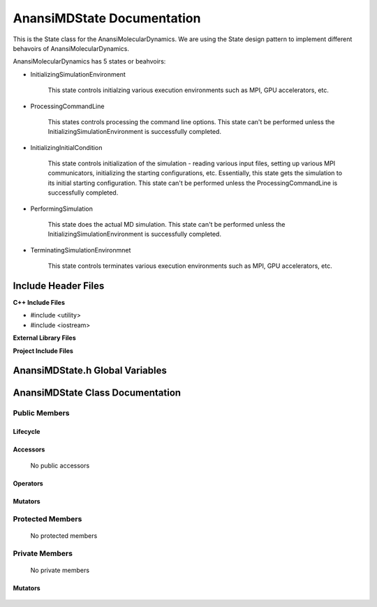 .. _AnansiMDState class target:

.. default-domain:: cpp

.. namespace:: ANANSI

###########################
AnansiMDState Documentation
###########################

This is the State class for the AnansiMolecularDynamics. We are using the
State design pattern to implement different behavoirs of AnansiMolecularDynamics.

AnansiMolecularDynamics has 5 states or beahvoirs:

* InitializingSimulationEnvironment

    This state controls initialzing various execution environments such as MPI,
    GPU accelerators, etc.

* ProcessingCommandLine

    This states controls processing the command line options. This state can't
    be performed unless the InitializingSimulationEnvironment is successfully
    completed.
    
* InitializingInitialCondition

    This state controls initialization of the simulation - reading various
    input files, setting up various MPI communicators, initializing the
    starting configurations, etc.  Essentially, this state gets the simulation
    to its initial starting configuration.  This state can't be performed
    unless the ProcessingCommandLine is successfully completed. 

* PerformingSimulation

    This state does the actual MD simulation. This state can't be performed
    unless the InitializingSimulationEnvironment is successfully completed.

* TerminatingSimulationEnvironmnet

    This state controls terminates various execution environments such as MPI,
    GPU accelerators, etc.

====================
Include Header Files
====================

**C++ Include Files**

* #include <utility>
* #include <iostream>

**External Library Files**

**Project Include Files**

================================
AnansiMDState.h Global Variables
================================

=================================
AnansiMDState Class Documentation
=================================

.. class:: AnansiMDState

--------------
Public Members
--------------

^^^^^^^^^
Lifecycle
^^^^^^^^^

    .. function:: AnansiMDState::AnansiMDState()

       The default constructor.

    .. function:: AnansiMDState::AnansiMDState( const AnansiMDState &other )

        The copy constructor.

    .. function:: AnansiMDState::AnansiMDState(AnansiMDState && other) 

        The copy-move constructor.

    .. function:: virtual AnansiMDState::~AnansiMDState()=0

        The destructor.

^^^^^^^^^
Accessors
^^^^^^^^^

    No public accessors

^^^^^^^^^
Operators
^^^^^^^^^

    .. function:: AnansiMDState& AnansiMDState::operator=( AnansiMDState const & other)

        The assignment operator.

    .. function:: AnansiMDState& AnansiMDState::operator=( AnansiMDState && other)

        The assignment-move operator.

^^^^^^^^
Mutators
^^^^^^^^

    .. function:: void AnansiMDState::initializeSimulationEnvironment()

        Initializes the simulation environment.

-----------------
Protected Members
-----------------

    No protected members

.. Commented out.
.. ^^^^^^^^^
.. Lifecycle
.. ^^^^^^^^^
..
.. ^^^^^^^^^
.. Accessors
.. ^^^^^^^^^
..
.. ^^^^^^^^^
.. Operators
.. ^^^^^^^^^
..
.. ^^^^^^^^^
.. Mutators
.. ^^^^^^^^^
..
.. ^^^^^^^^^^^^
.. Data Members
.. ^^^^^^^^^^^^

---------------
Private Members
---------------

    No private members

.. Commented out. 
.. ^^^^^^^^^
.. Lifecycle
.. ^^^^^^^^^
..
.. ^^^^^^^^^
.. Accessors
.. ^^^^^^^^^
.. 
.. ^^^^^^^^^
.. Operators
.. ^^^^^^^^^

^^^^^^^^
Mutators
^^^^^^^^

    .. function virtual void _initializeSimulationEnvironment()

        This function should be overriden for by all valid MD states. If not
        overriden, then this base method is called and a error is thrown.
        Curremtly only the MD state AnansiMDStateISE should override this
        method.

.. ^^^^^^^^^^^^
.. Data Members
.. ^^^^^^^^^^^^
